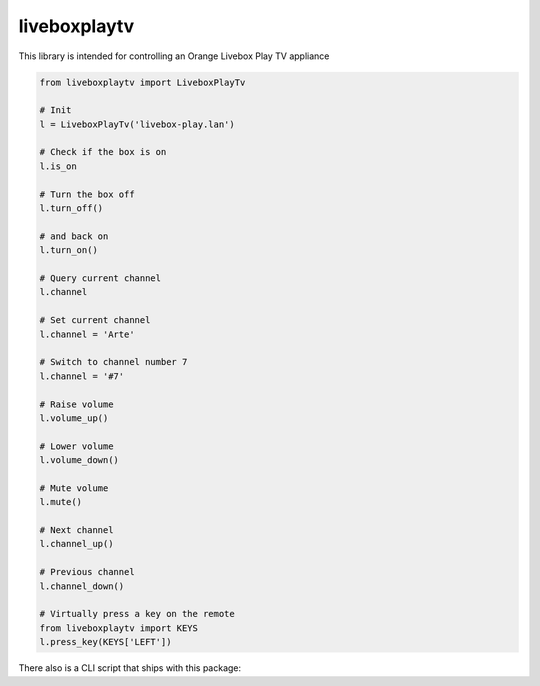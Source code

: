 liveboxplaytv
============

This library is intended for controlling an Orange Livebox Play TV appliance

.. code-block::

    from liveboxplaytv import LiveboxPlayTv

    # Init
    l = LiveboxPlayTv('livebox-play.lan')

    # Check if the box is on
    l.is_on

    # Turn the box off
    l.turn_off()

    # and back on
    l.turn_on()

    # Query current channel
    l.channel

    # Set current channel
    l.channel = 'Arte'

    # Switch to channel number 7
    l.channel = '#7'

    # Raise volume
    l.volume_up()

    # Lower volume
    l.volume_down()

    # Mute volume
    l.mute()

    # Next channel
    l.channel_up()

    # Previous channel
    l.channel_down()

    # Virtually press a key on the remote
    from liveboxplaytv import KEYS
    l.press_key(KEYS['LEFT'])

There also is a CLI script that ships with this package:

.. code-block::
    $ liveboxplaytv -h
    usage: liveboxplaytv [-h] -H HOSTNAME [-j] [-d]
                         {key,vol,info,state,on,off,channel,notify,op} ...

    positional arguments:
      {key,vol,info,state,on,off,channel,notify,op}
                            Action
        key                 Press an arbitrary key
        vol                 Volume Control
        info                Get info
        state               Get the current state (on or off)
        on                  Turn the Livebox Play appliance on
        off                 Turn the Livebox Play appliance off
        channel             Get or set the current channel
        notify              Wait and notify of new events
        op                  [DEBUG] Send request

    optional arguments:
      -h, --help            show this help message and exit
      -H HOSTNAME, --hostname HOSTNAME
                            IP address or hostname of the Livebox Play
      -j, --json            Format output as JSON
      -d, --debug           Debug mode
